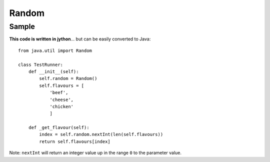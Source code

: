 Random
******

Sample
======

**This code is written in jython**... but can be easily converted to Java:

::

  from java.util import Random

  class TestRunner:
      def __init__(self):
          self.random = Random()
          self.flavours = [
              'beef',
              'cheese',
              'chicken'
              ]

      def _get_flavour(self):
          index = self.random.nextInt(len(self.flavours))
          return self.flavours[index]

Note: ``nextInt`` will return an integer value up in the range ``0`` to the
parameter value.
